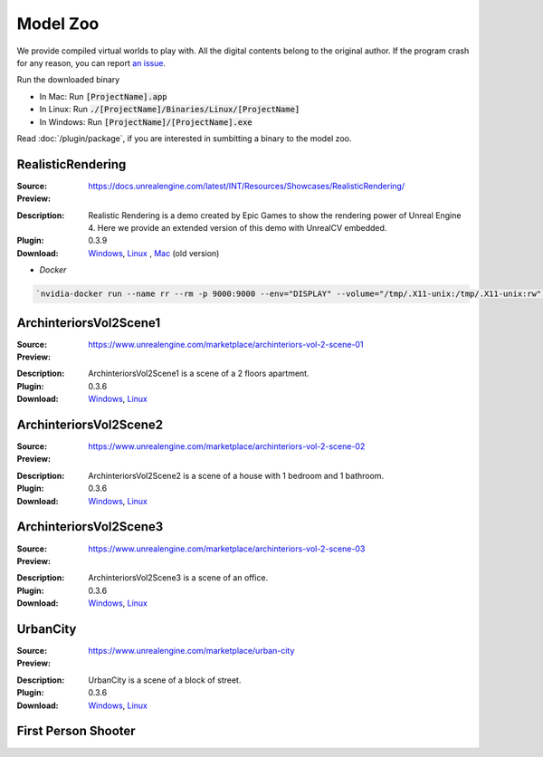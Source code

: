 Model Zoo
=========

We provide compiled virtual worlds to play with. All the digital contents belong to the original author. If the program crash for any reason, you can report `an issue <https://github.com/unrealcv/unrealcv/issues>`__.

.. TODO: add more formal license information
    The community maintained games will be hosted in the [github wiki page](http://).

.. Make sure links in this page is always accesible. If I need to move files to a new place, link the new place. Do not use version in the filename, use _master.zip as suffix. So that when others share the link, they always share the _master link.

Run the downloaded binary

- In Mac: Run :code:`[ProjectName].app`
- In Linux: Run :code:`./[ProjectName]/Binaries/Linux/[ProjectName]`
- In Windows: Run :code:`[ProjectName]/[ProjectName].exe`

Read :doc:`/plugin/package`, if you are interested in sumbitting a binary to the model zoo.

.. _rr:

RealisticRendering
------------------

:Source: https://docs.unrealengine.com/latest/INT/Resources/Showcases/RealisticRendering/

:Preview:

.. image:: ../images/realistic_rendering.png

:Description: Realistic Rendering is a demo created by Epic Games to show the rendering power of Unreal Engine 4. Here we provide an extended version of this demo with UnrealCV embedded.

:Plugin: 0.3.9

:Download: `Windows <http://www.cs.jhu.edu/~qiuwch/release/unrealcv/RealisticRendering-Windows-0.3.9.zip>`__, `Linux <http://www.cs.jhu.edu/~qiuwch/release/unrealcv/RealisticRendering-Linux-0.3.9.zip>`__ , `Mac <http://www.cs.jhu.edu/~qiuwch/unrealcv/binaries//RealisticRendering-Mac-65d6144-c25660b.zip>`__ (old version)


- `Docker`

.. code:: bash

    `nvidia-docker run --name rr --rm -p 9000:9000 --env="DISPLAY" --volume="/tmp/.X11-unix:/tmp/.X11-unix:rw" qiuwch/rr:0.3.8`

ArchinteriorsVol2Scene1
-----------------------

:Source: https://www.unrealengine.com/marketplace/archinteriors-vol-2-scene-01

:Preview:

.. image:: https://image.ibb.co/jb2QCa/arch1.png

:Description: ArchinteriorsVol2Scene1 is a scene of a 2 floors apartment.

:Plugin: 0.3.6

:Download: `Windows <http://cs.jhu.edu/~qiuwch/release/unrealcv/ArchinteriorsVol2Scene1-Windows-0.3.6.zip>`__, `Linux <http://cs.jhu.edu/~qiuwch/release/unrealcv/ArchinteriorsVol2Scene1-Linux-0.3.6.zip>`__


ArchinteriorsVol2Scene2
-----------------------

:Source: https://www.unrealengine.com/marketplace/archinteriors-vol-2-scene-02

:Preview:

.. image:: https://image.ibb.co/hwmkCa/arch2.png

:Description: ArchinteriorsVol2Scene2 is a scene of a house with 1 bedroom and 1 bathroom.

:Plugin: 0.3.6

:Download: `Windows <http://cs.jhu.edu/~qiuwch/release/unrealcv/ArchinteriorsVol2Scene2-Windows-0.3.6.zip>`__, `Linux <http://cs.jhu.edu/~qiuwch/release/unrealcv/ArchinteriorsVol2Scene2-Linux-0.3.6.zip>`__


ArchinteriorsVol2Scene3
-----------------------

:Source: https://www.unrealengine.com/marketplace/archinteriors-vol-2-scene-03

:Preview:

.. image:: https://image.ibb.co/nyC3yF/arch3.png

:Description: ArchinteriorsVol2Scene3 is a scene of an office.

:Plugin: 0.3.6

:Download: `Windows <http://cs.jhu.edu/~qiuwch/release/unrealcv/ArchinteriorsVol2Scene3-Windows-0.3.6.zip>`__, `Linux <http://cs.jhu.edu/~qiuwch/release/unrealcv/ArchinteriorsVol2Scene3-Linux-0.3.6.zip>`__


UrbanCity
---------

:Source: https://www.unrealengine.com/marketplace/urban-city

:Preview:

.. image:: https://image.ibb.co/kgrJXa/urbancity.png

:Description: UrbanCity is a scene of a block of street.

:Plugin: 0.3.6

:Download: `Windows <http://cs.jhu.edu/~qiuwch/release/unrealcv/UrbanCity-Windows-0.3.6.zip>`__, `Linux <http://cs.jhu.edu/~qiuwch/release/unrealcv/UrbanCity-Linux-0.3.6.zip>`__


First Person Shooter
--------------------


.. TODO: Under construction

